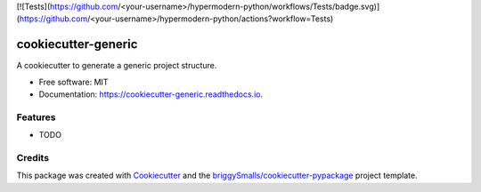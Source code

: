 [![Tests](https://github.com/<your-username>/hypermodern-python/workflows/Tests/badge.svg)](https://github.com/<your-username>/hypermodern-python/actions?workflow=Tests)

====================
cookiecutter-generic
====================


.. image:: https://img.shields.io/pypi/v/cookiecutter_generic.svg
        :target: https://pypi.python.org/pypi/cookiecutter_generic

.. image:: https://img.shields.io/travis/zapp29/cookiecutter_generic.svg
        :target: https://travis-ci.com/zapp29/cookiecutter_generic

.. image:: https://readthedocs.org/projects/cookiecutter-generic/badge/?version=latest
        :target: https://cookiecutter-generic.readthedocs.io/en/latest/?badge=latest
        :alt: Documentation Status




A cookiecutter to generate a generic project structure.


* Free software: MIT
* Documentation: https://cookiecutter-generic.readthedocs.io.


Features
--------

* TODO

Credits
-------

This package was created with Cookiecutter_ and the `briggySmalls/cookiecutter-pypackage`_ project template.

.. _Cookiecutter: https://github.com/audreyr/cookiecutter
.. _`briggySmalls/cookiecutter-pypackage`: https://github.com/briggySmalls/cookiecutter-pypackage
